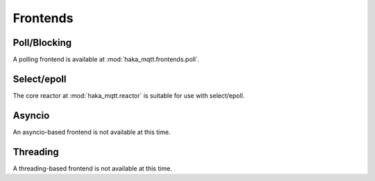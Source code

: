 ==========
Frontends
==========


Poll/Blocking
==============

A polling frontend is available at :mod:`haka_mqtt.frontends.poll`.


Select/epoll
=============

The core reactor at :mod:`haka_mqtt.reactor` is suitable for use
with select/epoll.


Asyncio
========

An asyncio-based frontend is not available at this time.

Threading
==========

A threading-based frontend is not available at this time.